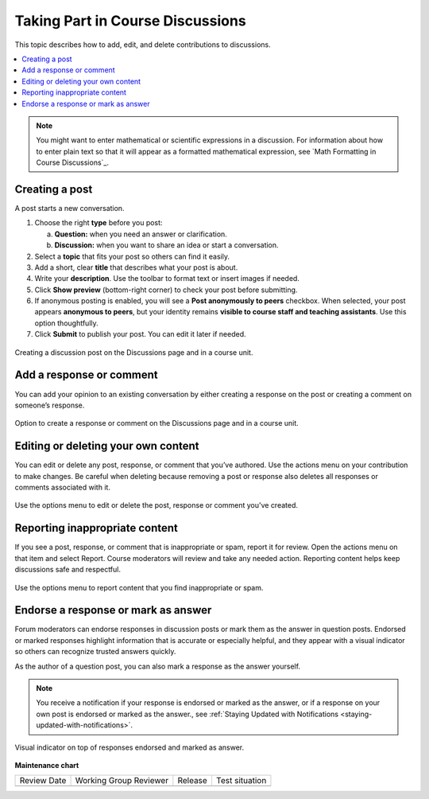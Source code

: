 .. _Add or Edit a Contribution:

#######################################
Taking Part in Course Discussions
#######################################

This topic describes how to add, edit, and delete contributions to discussions.

.. contents::
  :local:
  :depth: 1

.. note::
  You might want to enter mathematical or scientific expressions in a
  discussion. For information about how to enter plain text so that it will
  appear as a formatted mathematical expression, see `Math Formatting in Course
  Discussions`_.

.. _Creating a post:

***************
Creating a post
***************

A post starts a new conversation.

1. Choose the right **type** before you post:

   a. **Question:** when you need an answer or clarification.  
   b. **Discussion:** when you want to share an idea or start a conversation.

2. Select a **topic** that fits your post so others can find it easily.

3. Add a short, clear **title** that describes what your post is about.

4. Write your **description**. Use the toolbar to format text or insert images if needed.

5. Click **Show preview** (bottom-right corner) to check your post before submitting.

6. If anonymous posting is enabled, you will see a **Post anonymously to peers** checkbox.  
   When selected, your post appears **anonymous to peers**, but your identity remains  
   **visible to course staff and teaching assistants**. Use this option thoughtfully.

7. Click **Submit** to publish your post. You can edit it later if needed.


.. figure:: /_images/learners/Discussions_creating_post.png
   :alt: Creating a discussion post on the Discussions page and in a course unit.
   :width: 600
   :align: center

   Creating a discussion post on the Discussions page and in a course unit.



.. _Add a response or comment:

*************************
Add a response or comment
*************************

You can add your opinion to an existing conversation by either creating a response on the post or creating a 
comment on someone’s response.


.. figure:: /_images/learners/Discussions_response_comment.png
   :alt: Option to create a response or comment on the Discussions page and in a course unit. 
   :width: 600
   :align: center

   Option to create a response or comment on the Discussions page and in a course unit.

.. _Edit or Delete:

************************************
Editing or deleting your own content
************************************

You can edit or delete any post, response, or comment that you’ve authored. Use the actions menu on your 
contribution to make changes. Be careful when deleting because removing a post or response also deletes all 
responses or comments associated with it.


.. figure:: /_images/learners/Discussions_edit_delete.png
   :alt: Option to edit or delete your content. 
   :width: 600
   :align: center

   Use the options menu to edit or delete the post, response or comment you've created.


.. _Report content:

*******************************
Reporting inappropriate content
*******************************

If you see a post, response, or comment that is inappropriate or spam, report it for review. 
Open the actions menu on that item and select Report. Course moderators will review and take any needed action. 
Reporting content helps keep discussions safe and respectful.


.. figure:: /_images/learners/Discussions_report_content.png
   :alt: Option to report content. 
   :width: 600
   :align: center

   Use the options menu to report content that you find inappropriate or spam.


*************************************
Endorse a response or mark as answer
*************************************

Forum moderators can endorse responses in discussion posts or mark them as the answer in question posts. 
Endorsed or marked responses highlight information that is accurate or especially helpful, and they appear with 
a visual indicator so others can recognize trusted answers quickly.

As the author of a question post, you can also mark a response as the answer yourself.

.. note::
  You receive a notification if your response is endorsed or marked as the answer, or if a response on 
  your own post is endorsed or marked as the answer., see :ref:`Staying Updated with Notifications <staying-updated-with-notifications>`.


.. figure:: /_images/learners/Discussions_endorsed.png
   :alt: Responses endorsed or marked as answer. 
   :width: 600
   :align: center

   Visual indicator on top of responses endorsed and marked as answer.



**Maintenance chart**

+--------------+-------------------------------+----------------+--------------------------------+
| Review Date  | Working Group Reviewer        |   Release      |Test situation                  |
+--------------+-------------------------------+----------------+--------------------------------+
|              |                               |                |                                |
+--------------+-------------------------------+----------------+--------------------------------+
